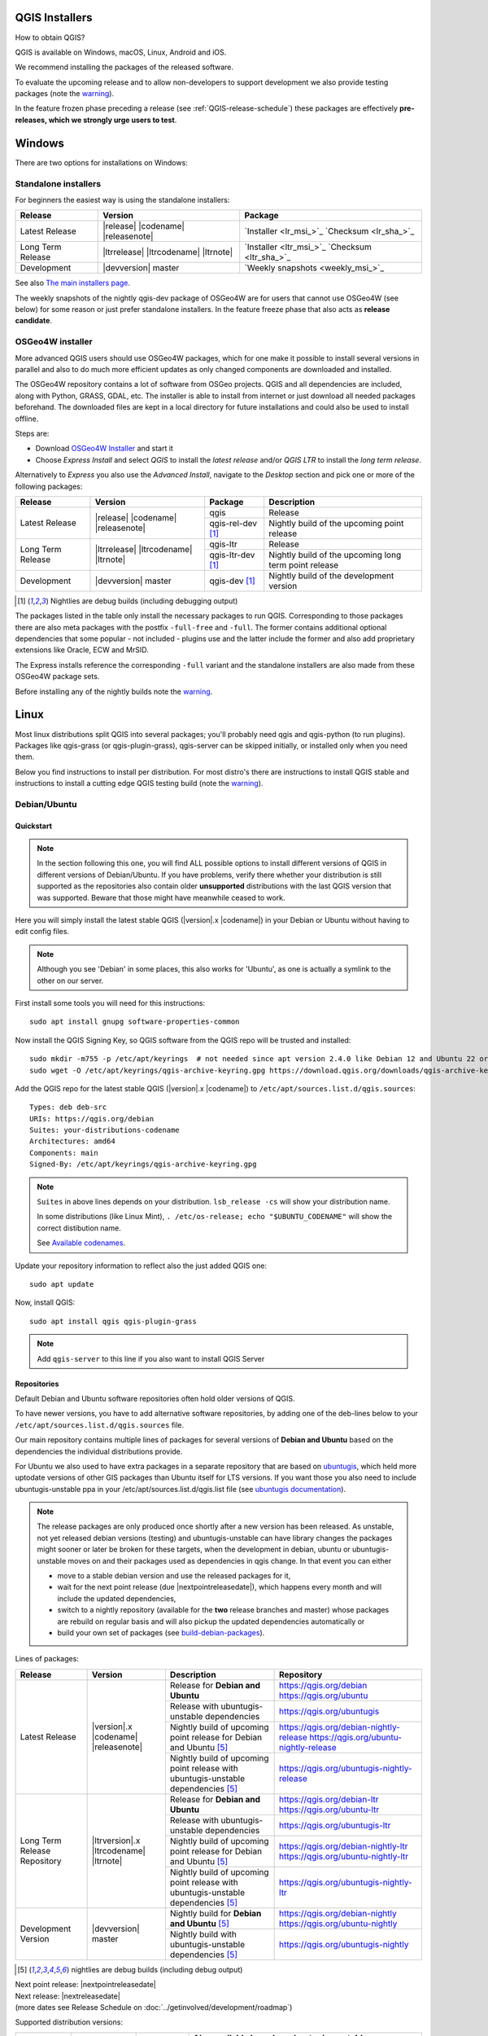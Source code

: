 .. role:: raw-html(raw)
   :format: html

.. _QGIS-download:

QGIS Installers
===============

How to obtain QGIS?

QGIS is available on Windows, macOS, Linux, Android and iOS.

We recommend installing the packages of the released software.

To evaluate the upcoming release and to allow non-developers to support
development we also provide testing packages (note the
warning_).

In the feature frozen phase preceding a release (see
:ref:`QGIS-release-schedule`) these packages are effectively **pre-releases,
which we strongly urge users to test**.

.. _QGIS-windows-testing:

Windows
=======

There are two options for installations on Windows:

Standalone installers
---------------------

For beginners the easiest way is using the standalone installers:

+-------------------+------------------------------+------------------------------------------------+
| Release           | Version                      | Package                                        |
+===================+==============================+================================================+
| Latest Release    | |release| |codename|         | `Installer <lr_msi_>`_ `Checksum <lr_sha_>`_   |
|                   | |releasenote|                |                                                |
+-------------------+------------------------------+------------------------------------------------+
| Long Term Release | |ltrrelease| |ltrcodename|   | `Installer <ltr_msi_>`_ `Checksum <ltr_sha_>`_ |
|                   | |ltrnote|                    |                                                |
+-------------------+------------------------------+------------------------------------------------+
| Development       | |devversion| master          | `Weekly snapshots <weekly_msi_>`_              |
+-------------------+------------------------------+------------------------------------------------+

See also `The main installers page <./download.html>`_.

The weekly snapshots of the nightly qgis-dev package of OSGeo4W are for users
that cannot use OSGeo4W (see below) for some reason or just prefer standalone
installers. In the feature freeze phase that also acts as **release
candidate**.

OSGeo4W installer
-----------------

More advanced QGIS users should use OSGeo4W packages, which for one make it
possible to install several versions in parallel and also to do much more
efficient updates as only changed components are downloaded and installed.

The OSGeo4W repository contains a lot of software from OSGeo projects.
QGIS and all dependencies are included, along with Python, GRASS, GDAL, etc.
The installer is able to install from internet or just download all needed
packages beforehand.
The downloaded files are kept in a local directory for future installations and
could also be used to install offline.

Steps are:

- Download `OSGeo4W Installer <https://download.osgeo.org/osgeo4w/v2/osgeo4w-setup.exe>`_ and start it
- Choose *Express Install* and select *QGIS* to install the *latest release*
  and/or *QGIS LTR* to install the *long term release*.

Alternatively to *Express* you also use the *Advanced Install*, navigate to the
*Desktop* section and pick one or more of the following packages:

+-------------------+------------------------------+------------------------+-------------------------------------------------------+
| Release           | Version                      | Package                | Description                                           |
+===================+==============================+========================+=======================================================+
| Latest Release    | |release| |codename|         | qgis                   | Release                                               |
|                   | |releasenote|                +------------------------+-------------------------------------------------------+
|                   |                              | qgis-rel-dev [1]_      | Nightly build of the upcoming point release           |
+-------------------+------------------------------+------------------------+-------------------------------------------------------+
| Long Term Release | |ltrrelease| |ltrcodename|   | qgis-ltr               | Release                                               |
|                   | |ltrnote|                    +------------------------+-------------------------------------------------------+
|                   |                              | qgis-ltr-dev [1]_      | Nightly build of the upcoming long term point release |
+-------------------+------------------------------+------------------------+-------------------------------------------------------+
| Development       | |devversion| master          | qgis-dev [1]_          | Nightly build of the development version              |
+-------------------+------------------------------+------------------------+-------------------------------------------------------+

.. [1] Nightlies are debug builds (including debugging output)

The packages listed in the table only install the necessary packages to run
QGIS.  Corresponding to those packages there are also meta packages with
the postfix ``-full-free`` and ``-full``.   The former contains additional optional
dependencies that some popular - not included - plugins use and the latter
include the former and also add proprietary extensions like Oracle, ECW and
MrSID.

The Express installs reference the corresponding ``-full`` variant and the
standalone installers are also made from these OSGeo4W package sets.

Before installing any of the nightly builds note the warning_.


Linux
=====

Most linux distributions split QGIS into several packages; you'll probably
need qgis and qgis-python (to run plugins).
Packages like qgis-grass (or qgis-plugin-grass), qgis-server can be
skipped initially, or installed only when you need them.

Below you find instructions to install per distribution. For most distro's
there are instructions to install QGIS stable and instructions to install a
cutting edge QGIS testing build (note the warning_).


Debian/Ubuntu
-------------

Quickstart
..........

.. note:: In the section following this one, you will find ALL possible options to
   install different versions of QGIS in different versions of Debian/Ubuntu. If you
   have problems, verify there whether your distribution is still supported as the
   repositories also contain older **unsupported** distributions with the last
   QGIS version that was supported. Beware that those might have meanwhile
   ceased to work.

Here you will simply install the latest stable QGIS (|version|.x |codename|)
in your Debian or Ubuntu without having to edit config files.

.. note:: Although you see 'Debian' in some places, this also works for
   'Ubuntu', as one is actually a symlink to the other on our server.

First install some tools you will need for this instructions::

 sudo apt install gnupg software-properties-common

Now install the QGIS Signing Key, so QGIS software from
the QGIS repo will be trusted and installed::

 sudo mkdir -m755 -p /etc/apt/keyrings  # not needed since apt version 2.4.0 like Debian 12 and Ubuntu 22 or newer
 sudo wget -O /etc/apt/keyrings/qgis-archive-keyring.gpg https://download.qgis.org/downloads/qgis-archive-keyring.gpg

Add the QGIS repo for the latest stable QGIS (|version|.x |codename|) to ``/etc/apt/sources.list.d/qgis.sources``::

  Types: deb deb-src
  URIs: https://qgis.org/debian
  Suites: your-distributions-codename
  Architectures: amd64
  Components: main
  Signed-By: /etc/apt/keyrings/qgis-archive-keyring.gpg

.. note:: ``Suites`` in above lines depends on your distribution. ``lsb_release -cs`` will show your distribution name.

   In some distributions (like Linux Mint), ``. /etc/os-release; echo "$UBUNTU_CODENAME"`` will show the correct distibution name.

   See `Available codenames`_.

Update your repository information to reflect also the just added QGIS one::

 sudo apt update

Now, install QGIS::

 sudo apt install qgis qgis-plugin-grass

.. note:: Add ``qgis-server`` to this line if you also want to install QGIS Server


Repositories
............

Default Debian and Ubuntu software repositories often hold older versions of
QGIS.

To have newer versions, you have to add alternative software repositories, by
adding one of the deb-lines below to your ``/etc/apt/sources.list.d/qgis.sources`` file.

Our main repository contains multiple lines of packages for several versions of
**Debian and Ubuntu** based on the dependencies the individual distributions
provide.

For Ubuntu we also used to have extra packages in a separate repository that
are based on `ubuntugis <https://launchpad.net/~ubuntugis>`_, which held more
uptodate versions of other GIS packages than Ubuntu itself for LTS versions. If
you want those you also need to include ubuntugis-unstable ppa in your
/etc/apt/sources.list.d/qgis.list file (see `ubuntugis documentation
<https://trac.osgeo.org/ubuntugis/wiki/UbuntuGISRepository>`_).


.. note:: The release packages are only produced once shortly after a new
   version has been released.  As unstable, not yet released debian versions
   (testing) and ubuntugis-unstable can have library changes the packages might sooner
   or later be broken for these targets, when the development in debian, ubuntu
   or ubuntugis-unstable moves on and their packages used as dependencies in qgis
   change.  In that event you can either

   - move to a stable debian version and use the released packages for it,
   - wait for the next point release (due |nextpointreleasedate|), which
     happens every month and will include the updated dependencies,
   - switch to a nightly repository (available for the **two** release
     branches and master) whose packages are rebuild on regular basis and will also
     pickup the updated dependencies automatically or
   - build your own set of packages (see build-debian-packages_).

.. _build-debian-packages: https://github.com/qgis/QGIS/blob/master/INSTALL.md#310-building-debian-packages

.. _QGIS-debian-testing:

Lines of packages:

+-----------------------+--------------------------------+----------------------------------+------------------------------------------------+
| Release               | Version                        | Description                      | Repository                                     |
+=======================+================================+==================================+================================================+
| Latest Release        | |version|.x |codename|         | Release for                      | https://qgis.org/debian                        |
|                       | |releasenote|                  | **Debian and Ubuntu**            | https://qgis.org/ubuntu                        |
|                       |                                +----------------------------------+------------------------------------------------+
|                       |                                | Release with                     | https://qgis.org/ubuntugis                     |
|                       |                                | ubuntugis-unstable dependencies  |                                                |
|                       |                                +----------------------------------+------------------------------------------------+
|                       |                                | Nightly build of                 | https://qgis.org/debian-nightly-release        |
|                       |                                | upcoming point release           | https://qgis.org/ubuntu-nightly-release        |
|                       |                                | for Debian and Ubuntu            |                                                |
|                       |                                | [5]_                             |                                                |
|                       |                                +----------------------------------+------------------------------------------------+
|                       |                                | Nightly build of                 | https://qgis.org/ubuntugis-nightly-release     |
|                       |                                | upcoming point                   |                                                |
|                       |                                | release with                     |                                                |
|                       |                                | ubuntugis-unstable dependencies  |                                                |
|                       |                                | [5]_                             |                                                |
+-----------------------+--------------------------------+----------------------------------+------------------------------------------------+
| Long Term Release     | |ltrversion|.x |ltrcodename|   | Release for                      | https://qgis.org/debian-ltr                    |
| Repository            | |ltrnote|                      | **Debian and Ubuntu**            | https://qgis.org/ubuntu-ltr                    |
|                       |                                +----------------------------------+------------------------------------------------+
|                       |                                | Release with                     | https://qgis.org/ubuntugis-ltr                 |
|                       |                                | ubuntugis-unstable dependencies  |                                                |
|                       |                                +----------------------------------+------------------------------------------------+
|                       |                                | Nightly build of                 | https://qgis.org/debian-nightly-ltr            |
|                       |                                | upcoming point release           | https://qgis.org/ubuntu-nightly-ltr            |
|                       |                                | for Debian and Ubuntu            |                                                |
|                       |                                | [5]_                             |                                                |
|                       |                                +----------------------------------+------------------------------------------------+
|                       |                                | Nightly build of                 | https://qgis.org/ubuntugis-nightly-ltr         |
|                       |                                | upcoming point                   |                                                |
|                       |                                | release with                     |                                                |
|                       |                                | ubuntugis-unstable dependencies  |                                                |
|                       |                                | [5]_                             |                                                |
+-----------------------+--------------------------------+----------------------------------+------------------------------------------------+
| Development Version   | |devversion| master            | Nightly build for                | https://qgis.org/debian-nightly                |
|                       |                                | **Debian and Ubuntu**            | https://qgis.org/ubuntu-nightly                |
|                       |                                | [5]_                             |                                                |
|                       |                                +----------------------------------+------------------------------------------------+
|                       |                                | Nightly build with               | https://qgis.org/ubuntugis-nightly             |
|                       |                                | ubuntugis-unstable dependencies  |                                                |
|                       |                                | [5]_                             |                                                |
+-----------------------+--------------------------------+----------------------------------+------------------------------------------------+

.. [5] nightlies are debug builds (including debug output)

| Next point release: |nextpointreleasedate|
| Next release: |nextreleasedate|
| (more dates see Release Schedule on :doc:`../getinvolved/development/roadmap`)

.. _Available codenames:

Supported distribution versions:

+---------------+------------------+------------+-----------------------+
| Distribution  | Version          | Codename   | Also available based  |
|               |                  |            | on ubuntugis-unstable |
|               |                  |            | dependencies?         |
+===============+==================+============+=======================+
| Debian        | 12.x (stable)    | bookworm   |                       |
|               +------------------+------------+-----------------------+
|               | 11.x (oldstable) | bullseye   |                       |
|               +------------------+------------+-----------------------+
|               | unstable         | sid        |                       |
+---------------+------------------+------------+-----------------------+
| Ubuntu        | 23.04            | lunar      |                       |
|               +------------------+------------+-----------------------+
|               | 22.04 (LTS)      | jammy      | yes                   |
+---------------+------------------+------------+-----------------------+


To use the qgis archive you have to first add the archive's repository public key::

  wget https://download.qgis.org/downloads/qgis-archive-keyring.gpg
  gpg --no-default-keyring --keyring ./qgis-archive-keyring.gpg --list-keys

Should output::

  ./qgis-archive-keyring.gpg
  --------------------------
  pub   rsa4096 2022-08-08 [SCEA] [expires: 2027-08-08]
        2D7E3441A707FDB3E7059441D155B8E6A419C5BE
  uid           [ unknown] QGIS Archive Automatic Signing Key (2022-2027) <qgis-developer@lists.osgeo.org>

After you have verified the output you can install the key with::

  sudo mkdir -m755 -p /etc/apt/keyrings  # not needed since apt version 2.4.0 like Debian 12 and Ubuntu 22 or newer
  sudo cp qgis-archive-keyring.gpg /etc/apt/keyrings/qgis-archive-keyring.gpg

Alternatively you can download the key directly without manual verification::

  sudo mkdir -m755 -p /etc/apt/keyrings  # not needed since apt version 2.4.0 like Debian 12 and Ubuntu 22 or newer
  sudo wget -O /etc/apt/keyrings/qgis-archive-keyring.gpg https://download.qgis.org/downloads/qgis-archive-keyring.gpg

With the keyring in place you can add the repository as ``/etc/apt/sources.list.d/qgis.sources`` with following content::

  Types: deb deb-src
  URIs: *repository*
  Suites: *codename*
  Architectures: amd64
  Components: main
  Signed-By: /etc/apt/keyrings/qgis-archive-keyring.gpg

Example for the latest long term release for Ubuntu 22.04 Jammy::

  Types: deb deb-src
  URIs: https://qgis.org/ubuntu-ltr
  Suites: jammy
  Architectures: amd64
  Components: main
  Signed-By: /etc/apt/keyrings/qgis-archive-keyring.gpg

After that type the commands below to install QGIS::

  sudo apt update
  sudo apt install qgis qgis-plugin-grass

In case you would like to install QGIS Server, type::

  sudo apt update
  sudo apt install qgis-server --no-install-recommends --no-install-suggests
  # if you want to install server Python plugins
  apt install python3-qgis

.. note:: Please remove all the QGIS and GRASS packages you may have
   installed from other repositories before doing the update.


Fedora
------

Get packages for any Fedora by typing::

 sudo dnf install qgis python3-qgis qgis-grass qgis-server

Default Fedora software repositories often hold older versions of
QGIS.

To have newer versions or the latest LTR, you have to add alternative software repositories
based on the version you want to install (stable, LTR or testing).

QGIS stable
...........

Enable the repository::

 sudo dnf copr enable dani/qgis

After that type the commands below to install QGIS::

 sudo dnf install qgis python3-qgis qgis-grass

In case you would like to install QGIS Server (note that it's not a common practice
to install both client and server applications on the same machine), type::

 sudo dnf install qgis-server python3-qgis

+---------------+-------------+--------------+--------------+
| Distribution  | Version     | QGIS         | GRASS GIS    |
|               |             | version      | version      |
|               |             |              |              |
+===============+=============+==============+==============+
| Fedora        | 36          | 3.28         | 8.0          |
|               +-------------+--------------+--------------+
|               | 37          | 3.28         | 8.2          |
+---------------+-------------+--------------+--------------+

More information are available at https://copr.fedorainfracloud.org/coprs/dani/qgis/

QGIS LTR (Long Term Release)
............................

Enable the repository::

 sudo dnf copr enable dani/qgis-ltr

After that type the commands below to install QGIS::

 sudo dnf install qgis python3-qgis qgis-grass

In case you would like to install QGIS Server (note that it's not a common practice
to install both client and server applications on the same machine), type::

 sudo dnf install qgis-server python3-qgis

+---------------+-------------+--------------+--------------+
| Distribution  | Version     | QGIS         | GRASS GIS    |
|               |             | version      | version      |
|               |             |              |              |
+===============+=============+==============+==============+
| Fedora        | 36          | 3.22         | 8.0          |
|               +-------------+--------------+--------------+
|               | 37          | 3.22         | 8.2          |
+---------------+-------------+--------------+--------------+

More information are available at https://copr.fedorainfracloud.org/coprs/dani/qgis-ltr/


SUSE / openSUSE
---------------

Latest stable and LTR packages called qgis and qgis-ltr are available in the following repositories:

.. list-table::
 :header-rows: 1

 * - Distribution
   - Repository
 * - Tumbleweed
   - https://download.opensuse.org/repositories/Application:/Geo/openSUSE_Tumbleweed/
 * - Leap 15.2
   - https://download.opensuse.org/repositories/Application:/Geo/openSUSE_Leap_15.2/
 * - Leap 15.1
   - https://download.opensuse.org/repositories/Application:/Geo/openSUSE_Leap_15.1/
 * - Factory ARM
   - https://download.opensuse.org/repositories/Application:/Geo/openSUSE_Factory_ARM/
 * - Factory PowerPC
   - https://download.opensuse.org/repositories/Application:/Geo/openSUSE_Factory_PowerPC/
 * - SLE 15 SP1 Backports
   - https://download.opensuse.org/repositories/Application:/Geo/SLE_15_SP1_Backports/
 * - SLE 15 SP1 Backports debug
   - https://download.opensuse.org/repositories/Application:/Geo/SLE_15_SP1_Backports_debug/

All packages include GRASS and Python support.

All openSUSE Geo repositories can be found here:
https://download.opensuse.org/repositories/Application:/Geo/

Mandriva
--------

QGIS stable
...........

Current::

 urpmi qgis-python qgis-grass

Slackware
---------

QGIS stable
...........

Packages on https://slackbuilds.org/result/?search=qgis

Arch Linux
----------

QGIS stable
...........

Arch Linux is available in official repository : https://archlinux.org/packages/extra/x86_64/qgis/

Install with::

  pacman -S qgis


QGIS LTR
...........

QGIS Long Term Release is available in AUR (Arch User Repository).

Install with yaourt or other package manager which support AUR::

  yaourt -S qgis-ltr

For bugs and other behaviour, read comments here : https://aur.archlinux.org/packages/qgis-ltr/


QGIS testing
............

QGIS testing is available in AUR (Arch User Repository).

Install with yaourt or other package manager which support AUR::

  yaourt -S qgis-git

For bugs and other behaviour, read comments here : https://aur.archlinux.org/packages/qgis-git

Flatpak
-------

There is an QGIS flatpak for QGIS Stable available, maintained by the flathub community.

For general Linux Flatpak install notes, see https://flatpak.org/setup/

QGIS on Flathub: https://flathub.org/apps/details/org.qgis.qgis

To install::

 flatpak install --from https://dl.flathub.org/repo/appstream/org.qgis.qgis.flatpakref

Then to run::

 flatpak run org.qgis.qgis

To update your flatpak QGIS::

 flatpak update

On certain distributions, you may also need to install xdg-desktop-portal or xdg-desktop-portal-gtk packages in order for file dialogs to appear.

Flathub files: https://github.com/flathub/org.qgis.qgis and report issues here: https://github.com/flathub/org.qgis.qgis/issues

Note: if you need to install additional Python modules, because they are needed by a plugin, you can install the module with (here installing the scipy module)::

 flatpak run --devel --command=pip3 org.qgis.qgis install scipy --user


Mac OS X / macOS
================

Official All-in-one, signed installers for macOS High Sierra (10.13) and newer can be downloaded from the `QGIS download page <https://qgis.org/en/site/forusers/download.html>`_.

.. _QGIS-macos-testing:

QGIS nightly release
--------------------
A nightly updated standalone installer from QGIS master can be downloaded from `here <https://qgis.org/downloads/macos/qgis-macos-nightly.dmg>`_.

MacPorts
------------
The package management system `MacPorts <https://www.macports.org>`_ offers both the latest release
version (port ``qgis3``) and the long term version (port ``qgis3-ltr``). This will install QGIS with
native architecture, Intel x86_64 or Apple ARM. Main software dependencies such as GDAL, PDAL and
GRASS GIS are usually the latest version available.

`Installing MacPorts and updating <https://guide.macports.org>`_ it and the *ports* are made with
the *Terminal*. QGIS is however installed as an app bundle at :file:`/Applications/MacPorts/QGIS3.app`.

Get information of a port::

  sudo port info qgis3

Install port, e.g with GRASS GIS::

  sudo port install qgis3 +grass

Update::

  sudo port selfupdate
  sudo port upgrade outdated


Old releases
------------
Previous releases of the official installer can be downloaded from https://qgis.org/downloads/macos/.

Previous releases of the kyngchaos installer can be downloaded from https://www.kyngchaos.com/software/archive/qgis/. The oldest installers support macOS 10.4 Tiger.


FreeBSD
=======

QGIS stable
-----------

To install QGIS from binary packages type
::

 pkg install qgis

Or to customize compilation options, you can build it from FreeBSD ports
::

 cd /usr/ports/graphics/qgis
 make install clean


QGIS LTR
-----------

To install QGIS from binary packages type
::

 pkg install qgis-ltr

Or to customize compilation options, you can build it from FreeBSD ports
::

 cd /usr/ports/graphics/qgis-ltr
 make install clean

OpenBSD
=======

QGIS Stable

To install QGIS from third-party package
::

 pkg_add qgis

See: 
- https://openbsd.app/?search=qgis # for -stable OpenBSD
- https://openbsd.app/?search=qgis&current=on # for -current OpenBSD

Android
=======

An old and deprecated not touch optimised release of QGIS for Android can be found on the google play store.

https://play.google.com/store/apps/details?id=org.qgis.qgis

.. warning::
   There is currently no support for Android 5. Best support is given for
   Android 4.3 and 4.4.x.
   This is a direct port of the QGIS desktop application. It is only slightly
   optimized for touch devices and therefore needs to be carefully evaluated
   for its suitability in day-to-day use. There are other apps available which
   are designed and optimized specifically for touch devices.


QGIS Testing warning
====================

.. _warning:

.. warning::
   QGIS testing packages are provided for some platforms in
   addition to the QGIS stable version.
   QGIS testing contains unreleased software that is currently being worked
   on.
   They are only provided for testing purposes to early adopters
   to check if bugs have been resolved and that no new bugs have been
   introduced.  Although we carefully try to avoid breakages, it may at any
   given time not work, or may do bad things to your data.
   Take care. You have been warned!

Installing from Source
======================

Refer to INSTALL_ on how to build and install QGIS from source for the different platforms.

.. _INSTALL: https://github.com/qgis/QGIS/blob/master/INSTALL.md

